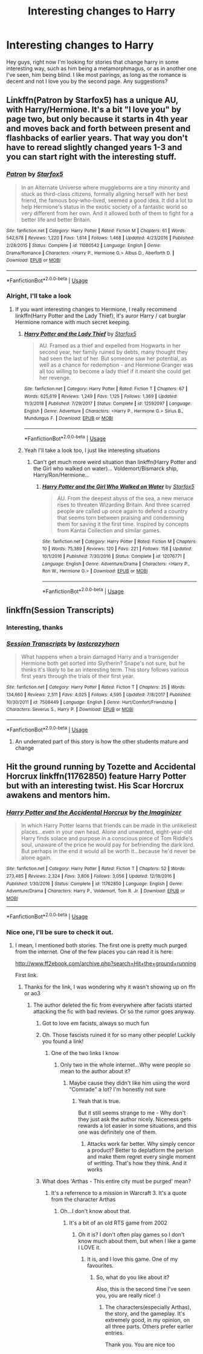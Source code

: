 #+TITLE: Interesting changes to Harry

* Interesting changes to Harry
:PROPERTIES:
:Author: euanhollidge
:Score: 6
:DateUnix: 1560530718.0
:DateShort: 2019-Jun-14
:FlairText: Request
:END:
Hey guys, right now I'm looking for stories that change harry in some interesting way, such as him being a metamorphmagus, or as in another one I've seen, him being blind. I like most pairings, as long as the romance is decent and not I love you by the second page. Any suggestions?


** Linkffn(Patron by Starfox5) has a unique AU, with Harry/Hermione. It's a bit "I love you" by page two, but only because it starts in 4th year and moves back and forth between present and flashbacks of earlier years. That way you don't have to reread slightly changed years 1-3 and you can start right with the interesting stuff.
:PROPERTIES:
:Author: 15_Redstones
:Score: 5
:DateUnix: 1560551218.0
:DateShort: 2019-Jun-15
:END:

*** [[https://www.fanfiction.net/s/11080542/1/][*/Patron/*]] by [[https://www.fanfiction.net/u/2548648/Starfox5][/Starfox5/]]

#+begin_quote
  In an Alternate Universe where muggleborns are a tiny minority and stuck as third-class citizens, formally aligning herself with her best friend, the famous boy-who-lived, seemed a good idea. It did a lot to help Hermione's status in the exotic society of a fantastic world so very different from her own. And it allowed both of them to fight for a better life and better Britain.
#+end_quote

^{/Site/:} ^{fanfiction.net} ^{*|*} ^{/Category/:} ^{Harry} ^{Potter} ^{*|*} ^{/Rated/:} ^{Fiction} ^{M} ^{*|*} ^{/Chapters/:} ^{61} ^{*|*} ^{/Words/:} ^{542,678} ^{*|*} ^{/Reviews/:} ^{1,220} ^{*|*} ^{/Favs/:} ^{1,614} ^{*|*} ^{/Follows/:} ^{1,468} ^{*|*} ^{/Updated/:} ^{4/23/2016} ^{*|*} ^{/Published/:} ^{2/28/2015} ^{*|*} ^{/Status/:} ^{Complete} ^{*|*} ^{/id/:} ^{11080542} ^{*|*} ^{/Language/:} ^{English} ^{*|*} ^{/Genre/:} ^{Drama/Romance} ^{*|*} ^{/Characters/:} ^{<Harry} ^{P.,} ^{Hermione} ^{G.>} ^{Albus} ^{D.,} ^{Aberforth} ^{D.} ^{*|*} ^{/Download/:} ^{[[http://www.ff2ebook.com/old/ffn-bot/index.php?id=11080542&source=ff&filetype=epub][EPUB]]} ^{or} ^{[[http://www.ff2ebook.com/old/ffn-bot/index.php?id=11080542&source=ff&filetype=mobi][MOBI]]}

--------------

*FanfictionBot*^{2.0.0-beta} | [[https://github.com/tusing/reddit-ffn-bot/wiki/Usage][Usage]]
:PROPERTIES:
:Author: FanfictionBot
:Score: 1
:DateUnix: 1560551239.0
:DateShort: 2019-Jun-15
:END:


*** Alright, I'll take a look
:PROPERTIES:
:Author: euanhollidge
:Score: 1
:DateUnix: 1560582177.0
:DateShort: 2019-Jun-15
:END:

**** If you want interesting changes to Hermione, I really recommend linkffn(Harry Potter and the Lady Thief), it's auror Harry / cat burglar Hermione romance with much secret keeping.
:PROPERTIES:
:Author: 15_Redstones
:Score: 2
:DateUnix: 1560603804.0
:DateShort: 2019-Jun-15
:END:

***** [[https://www.fanfiction.net/s/12592097/1/][*/Harry Potter and the Lady Thief/*]] by [[https://www.fanfiction.net/u/2548648/Starfox5][/Starfox5/]]

#+begin_quote
  AU. Framed as a thief and expelled from Hogwarts in her second year, her family ruined by debts, many thought they had seen the last of her. But someone saw her potential, as well as a chance for redemption - and Hermione Granger was all too willing to become a lady thief if it meant she could get her revenge.
#+end_quote

^{/Site/:} ^{fanfiction.net} ^{*|*} ^{/Category/:} ^{Harry} ^{Potter} ^{*|*} ^{/Rated/:} ^{Fiction} ^{T} ^{*|*} ^{/Chapters/:} ^{67} ^{*|*} ^{/Words/:} ^{625,619} ^{*|*} ^{/Reviews/:} ^{1,249} ^{*|*} ^{/Favs/:} ^{1,125} ^{*|*} ^{/Follows/:} ^{1,369} ^{*|*} ^{/Updated/:} ^{11/3/2018} ^{*|*} ^{/Published/:} ^{7/29/2017} ^{*|*} ^{/Status/:} ^{Complete} ^{*|*} ^{/id/:} ^{12592097} ^{*|*} ^{/Language/:} ^{English} ^{*|*} ^{/Genre/:} ^{Adventure} ^{*|*} ^{/Characters/:} ^{<Harry} ^{P.,} ^{Hermione} ^{G.>} ^{Sirius} ^{B.,} ^{Mundungus} ^{F.} ^{*|*} ^{/Download/:} ^{[[http://www.ff2ebook.com/old/ffn-bot/index.php?id=12592097&source=ff&filetype=epub][EPUB]]} ^{or} ^{[[http://www.ff2ebook.com/old/ffn-bot/index.php?id=12592097&source=ff&filetype=mobi][MOBI]]}

--------------

*FanfictionBot*^{2.0.0-beta} | [[https://github.com/tusing/reddit-ffn-bot/wiki/Usage][Usage]]
:PROPERTIES:
:Author: FanfictionBot
:Score: 1
:DateUnix: 1560603813.0
:DateShort: 2019-Jun-15
:END:


***** Yeah I'll take a look too, I just like interesting situations
:PROPERTIES:
:Author: euanhollidge
:Score: 1
:DateUnix: 1560604917.0
:DateShort: 2019-Jun-15
:END:

****** Can't get much more weird situation than linkffn(Harry Potter and the Girl who walked on water)... Voldemort/Bismarck ship, Harry/Ron/Hermione...
:PROPERTIES:
:Author: 15_Redstones
:Score: 1
:DateUnix: 1560608628.0
:DateShort: 2019-Jun-15
:END:

******* [[https://www.fanfiction.net/s/12076771/1/][*/Harry Potter and the Girl Who Walked on Water/*]] by [[https://www.fanfiction.net/u/2548648/Starfox5][/Starfox5/]]

#+begin_quote
  AU. From the deepest abyss of the sea, a new menace rises to threaten Wizarding Britain. And three scarred people are called up once again to defend a country that seems torn between praising and condemning them for saving it the first time. Inspired by concepts from Kantai Collection and similar games.
#+end_quote

^{/Site/:} ^{fanfiction.net} ^{*|*} ^{/Category/:} ^{Harry} ^{Potter} ^{*|*} ^{/Rated/:} ^{Fiction} ^{M} ^{*|*} ^{/Chapters/:} ^{10} ^{*|*} ^{/Words/:} ^{75,389} ^{*|*} ^{/Reviews/:} ^{120} ^{*|*} ^{/Favs/:} ^{221} ^{*|*} ^{/Follows/:} ^{158} ^{*|*} ^{/Updated/:} ^{10/1/2016} ^{*|*} ^{/Published/:} ^{7/30/2016} ^{*|*} ^{/Status/:} ^{Complete} ^{*|*} ^{/id/:} ^{12076771} ^{*|*} ^{/Language/:} ^{English} ^{*|*} ^{/Genre/:} ^{Adventure/Drama} ^{*|*} ^{/Characters/:} ^{<Harry} ^{P.,} ^{Ron} ^{W.,} ^{Hermione} ^{G.>} ^{*|*} ^{/Download/:} ^{[[http://www.ff2ebook.com/old/ffn-bot/index.php?id=12076771&source=ff&filetype=epub][EPUB]]} ^{or} ^{[[http://www.ff2ebook.com/old/ffn-bot/index.php?id=12076771&source=ff&filetype=mobi][MOBI]]}

--------------

*FanfictionBot*^{2.0.0-beta} | [[https://github.com/tusing/reddit-ffn-bot/wiki/Usage][Usage]]
:PROPERTIES:
:Author: FanfictionBot
:Score: 1
:DateUnix: 1560608645.0
:DateShort: 2019-Jun-15
:END:


** linkffn(Session Transcripts)
:PROPERTIES:
:Author: natus92
:Score: 4
:DateUnix: 1560535954.0
:DateShort: 2019-Jun-14
:END:

*** Interesting, thanks
:PROPERTIES:
:Author: euanhollidge
:Score: 2
:DateUnix: 1560537200.0
:DateShort: 2019-Jun-14
:END:


*** [[https://www.fanfiction.net/s/7508449/1/][*/Session Transcripts/*]] by [[https://www.fanfiction.net/u/1715129/lastcrazyhorn][/lastcrazyhorn/]]

#+begin_quote
  What happens when a brain damaged Harry and a transgender Hermione both get sorted into Slytherin? Snape's not sure, but he thinks it's likely to be an interesting term. This story follows various first years through the trials of their first year.
#+end_quote

^{/Site/:} ^{fanfiction.net} ^{*|*} ^{/Category/:} ^{Harry} ^{Potter} ^{*|*} ^{/Rated/:} ^{Fiction} ^{T} ^{*|*} ^{/Chapters/:} ^{25} ^{*|*} ^{/Words/:} ^{134,660} ^{*|*} ^{/Reviews/:} ^{2,511} ^{*|*} ^{/Favs/:} ^{4,025} ^{*|*} ^{/Follows/:} ^{4,595} ^{*|*} ^{/Updated/:} ^{7/8/2017} ^{*|*} ^{/Published/:} ^{10/30/2011} ^{*|*} ^{/id/:} ^{7508449} ^{*|*} ^{/Language/:} ^{English} ^{*|*} ^{/Genre/:} ^{Hurt/Comfort/Friendship} ^{*|*} ^{/Characters/:} ^{Severus} ^{S.,} ^{Harry} ^{P.} ^{*|*} ^{/Download/:} ^{[[http://www.ff2ebook.com/old/ffn-bot/index.php?id=7508449&source=ff&filetype=epub][EPUB]]} ^{or} ^{[[http://www.ff2ebook.com/old/ffn-bot/index.php?id=7508449&source=ff&filetype=mobi][MOBI]]}

--------------

*FanfictionBot*^{2.0.0-beta} | [[https://github.com/tusing/reddit-ffn-bot/wiki/Usage][Usage]]
:PROPERTIES:
:Author: FanfictionBot
:Score: 1
:DateUnix: 1560535978.0
:DateShort: 2019-Jun-14
:END:

**** An underrated part of this story is how the other students mature and change
:PROPERTIES:
:Author: Bleepbloopbotz2
:Score: 3
:DateUnix: 1560545677.0
:DateShort: 2019-Jun-15
:END:


** Hit the ground running by Tozette and Accidental Horcrux linkffn(11762850) feature Harry Potter but with an interesting twist. His Scar Horcrux awakens and mentors him.
:PROPERTIES:
:Author: Lakas1236547
:Score: 2
:DateUnix: 1560531311.0
:DateShort: 2019-Jun-14
:END:

*** [[https://www.fanfiction.net/s/11762850/1/][*/Harry Potter and the Accidental Horcrux/*]] by [[https://www.fanfiction.net/u/3306612/the-Imaginizer][/the Imaginizer/]]

#+begin_quote
  In which Harry Potter learns that friends can be made in the unlikeliest places...even in your own head. Alone and unwanted, eight-year-old Harry finds solace and purpose in a conscious piece of Tom Riddle's soul, unaware of the price he would pay for befriending the dark lord. But perhaps in the end it would all be worth it...because he'd never be alone again.
#+end_quote

^{/Site/:} ^{fanfiction.net} ^{*|*} ^{/Category/:} ^{Harry} ^{Potter} ^{*|*} ^{/Rated/:} ^{Fiction} ^{T} ^{*|*} ^{/Chapters/:} ^{52} ^{*|*} ^{/Words/:} ^{273,485} ^{*|*} ^{/Reviews/:} ^{2,324} ^{*|*} ^{/Favs/:} ^{3,806} ^{*|*} ^{/Follows/:} ^{3,056} ^{*|*} ^{/Updated/:} ^{12/18/2016} ^{*|*} ^{/Published/:} ^{1/30/2016} ^{*|*} ^{/Status/:} ^{Complete} ^{*|*} ^{/id/:} ^{11762850} ^{*|*} ^{/Language/:} ^{English} ^{*|*} ^{/Genre/:} ^{Adventure/Drama} ^{*|*} ^{/Characters/:} ^{Harry} ^{P.,} ^{Voldemort,} ^{Tom} ^{R.} ^{Jr.} ^{*|*} ^{/Download/:} ^{[[http://www.ff2ebook.com/old/ffn-bot/index.php?id=11762850&source=ff&filetype=epub][EPUB]]} ^{or} ^{[[http://www.ff2ebook.com/old/ffn-bot/index.php?id=11762850&source=ff&filetype=mobi][MOBI]]}

--------------

*FanfictionBot*^{2.0.0-beta} | [[https://github.com/tusing/reddit-ffn-bot/wiki/Usage][Usage]]
:PROPERTIES:
:Author: FanfictionBot
:Score: 1
:DateUnix: 1560531326.0
:DateShort: 2019-Jun-14
:END:


*** Nice one, I'll be sure to check it out.
:PROPERTIES:
:Author: euanhollidge
:Score: 1
:DateUnix: 1560531439.0
:DateShort: 2019-Jun-14
:END:

**** I mean, I mentioned both stories. The first one is pretty much purged from the internet. One of the few places you can read it is here:

[[http://www.ff2ebook.com/archive.php?search=Hit+the+ground+running]]

First link.
:PROPERTIES:
:Author: Lakas1236547
:Score: 3
:DateUnix: 1560531574.0
:DateShort: 2019-Jun-14
:END:

***** Thanks for the link, I was wondering why it wasn't showing up on ffn or ao3
:PROPERTIES:
:Author: euanhollidge
:Score: 1
:DateUnix: 1560531676.0
:DateShort: 2019-Jun-14
:END:

****** The author deleted the fic from everywhere after facists started attacking the fic with bad reviews. Or so the rumor goes anyway.
:PROPERTIES:
:Author: Lakas1236547
:Score: 3
:DateUnix: 1560531735.0
:DateShort: 2019-Jun-14
:END:

******* Got to love em facists, always so much fun
:PROPERTIES:
:Author: euanhollidge
:Score: 3
:DateUnix: 1560531771.0
:DateShort: 2019-Jun-14
:END:


******* Oh. Those fascists ruined it for so many other people! Luckily you found a link!
:PROPERTIES:
:Score: 2
:DateUnix: 1560623548.0
:DateShort: 2019-Jun-15
:END:

******** One of the two links I know
:PROPERTIES:
:Author: Lakas1236547
:Score: 2
:DateUnix: 1560624004.0
:DateShort: 2019-Jun-15
:END:

********* Only two in the whole internet...Why were people so mean to the author about it?
:PROPERTIES:
:Score: 2
:DateUnix: 1560625194.0
:DateShort: 2019-Jun-15
:END:

********** Maybe cause they didn't like him using the word "Comrade" a lot? I'm honestly not sure
:PROPERTIES:
:Author: Lakas1236547
:Score: 2
:DateUnix: 1560625278.0
:DateShort: 2019-Jun-15
:END:

*********** Yeah that is true.

But it still seems strange to me - Why don't they just ask the author nicely. Niceness gets rewards a lot easier in some situations, and this one was definitely one of them.
:PROPERTIES:
:Score: 2
:DateUnix: 1560625893.0
:DateShort: 2019-Jun-15
:END:

************ Attacks work far better. Why simply cencor a product? Better to deplatform the person and make them regret every single moment of writting. That's how they think. And it works
:PROPERTIES:
:Author: Lakas1236547
:Score: 2
:DateUnix: 1560625980.0
:DateShort: 2019-Jun-15
:END:


******* What does 'Arthas - This entire city must be purged' mean?
:PROPERTIES:
:Score: 2
:DateUnix: 1560623615.0
:DateShort: 2019-Jun-15
:END:

******** It's a referrence to a mission in Warcraft 3. It's a quote from the character Arthas
:PROPERTIES:
:Author: Lakas1236547
:Score: 1
:DateUnix: 1560623974.0
:DateShort: 2019-Jun-15
:END:

********* Oh...I don't know about that.
:PROPERTIES:
:Score: 1
:DateUnix: 1560625159.0
:DateShort: 2019-Jun-15
:END:

********** It's a bit of an old RTS game from 2002
:PROPERTIES:
:Author: Lakas1236547
:Score: 1
:DateUnix: 1560625235.0
:DateShort: 2019-Jun-15
:END:

*********** Oh it is? I don't often play games so I don't know much about them, but when I like a game I LOVE it.
:PROPERTIES:
:Score: 1
:DateUnix: 1560625794.0
:DateShort: 2019-Jun-15
:END:

************ It is, and I love this game. One of my favourites.
:PROPERTIES:
:Author: Lakas1236547
:Score: 1
:DateUnix: 1560625833.0
:DateShort: 2019-Jun-15
:END:

************* So, what do you like about it?

Also, this is the second time I've seen you, you are really nice! :)
:PROPERTIES:
:Score: 1
:DateUnix: 1560626006.0
:DateShort: 2019-Jun-15
:END:

************** The characters(especially Arthas), the story, and the gameplay. It's extremely good, in my opinion, on all three parts. Others prefer earlier entries.

Thank you. You are nice too
:PROPERTIES:
:Author: Lakas1236547
:Score: 1
:DateUnix: 1560626100.0
:DateShort: 2019-Jun-15
:END:
